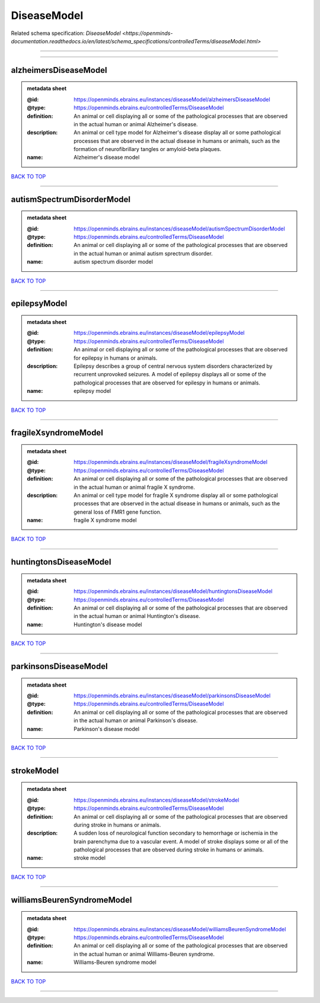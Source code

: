 ############
DiseaseModel
############

Related schema specification: `DiseaseModel <https://openminds-documentation.readthedocs.io/en/latest/schema_specifications/controlledTerms/diseaseModel.html>`

------------

------------

alzheimersDiseaseModel
----------------------

.. admonition:: metadata sheet

   :@id: https://openminds.ebrains.eu/instances/diseaseModel/alzheimersDiseaseModel
   :@type: https://openminds.ebrains.eu/controlledTerms/DiseaseModel
   :definition: An animal or cell displaying all or some of the pathological processes that are observed in the actual human or animal Alzheimer's disease.
   :description: An animal or cell type model for Alzheimer's disease display all or some pathological processes that are observed in the actual disease in humans or animals, such as the formation of neurofibrillary tangles or amyloid-beta plaques.
   :name: Alzheimer's disease model

`BACK TO TOP <DiseaseModel_>`_

------------

autismSpectrumDisorderModel
---------------------------

.. admonition:: metadata sheet

   :@id: https://openminds.ebrains.eu/instances/diseaseModel/autismSpectrumDisorderModel
   :@type: https://openminds.ebrains.eu/controlledTerms/DiseaseModel
   :definition: An animal or cell displaying all or some of the pathological processes that are observed in the actual human or animal autism sprectrum disorder.
   :name: autism spectrum disorder model

`BACK TO TOP <DiseaseModel_>`_

------------

epilepsyModel
-------------

.. admonition:: metadata sheet

   :@id: https://openminds.ebrains.eu/instances/diseaseModel/epilepsyModel
   :@type: https://openminds.ebrains.eu/controlledTerms/DiseaseModel
   :definition: An animal or cell displaying all or some of the pathological processes that are observed for epilepsy in humans or animals.
   :description: Epilepsy describes a group of central nervous system disorders characterized by recurrent unprovoked seizures. A model of epilepsy displays all or some of the pathological processes that are observed for epilespy in humans or animals.
   :name: epilepsy model

`BACK TO TOP <DiseaseModel_>`_

------------

fragileXsyndromeModel
---------------------

.. admonition:: metadata sheet

   :@id: https://openminds.ebrains.eu/instances/diseaseModel/fragileXsyndromeModel
   :@type: https://openminds.ebrains.eu/controlledTerms/DiseaseModel
   :definition: An animal or cell displaying all or some of the pathological processes that are observed in the actual human or animal fragile X syndrome.
   :description: An animal or cell type model for fragile X syndrome display all or some pathological processes that are observed in the actual disease in humans or animals, such as the general loss of FMR1 gene function.
   :name: fragile X syndrome model

`BACK TO TOP <DiseaseModel_>`_

------------

huntingtonsDiseaseModel
-----------------------

.. admonition:: metadata sheet

   :@id: https://openminds.ebrains.eu/instances/diseaseModel/huntingtonsDiseaseModel
   :@type: https://openminds.ebrains.eu/controlledTerms/DiseaseModel
   :definition: An animal or cell displaying all or some of the pathological processes that are observed in the actual human or animal Huntington's disease.
   :name: Huntington's disease model

`BACK TO TOP <DiseaseModel_>`_

------------

parkinsonsDiseaseModel
----------------------

.. admonition:: metadata sheet

   :@id: https://openminds.ebrains.eu/instances/diseaseModel/parkinsonsDiseaseModel
   :@type: https://openminds.ebrains.eu/controlledTerms/DiseaseModel
   :definition: An animal or cell displaying all or some of the pathological processes that are observed in the actual human or animal Parkinson's disease.
   :name: Parkinson's disease model

`BACK TO TOP <DiseaseModel_>`_

------------

strokeModel
-----------

.. admonition:: metadata sheet

   :@id: https://openminds.ebrains.eu/instances/diseaseModel/strokeModel
   :@type: https://openminds.ebrains.eu/controlledTerms/DiseaseModel
   :definition: An animal or cell displaying all or some of the pathological processes that are observed during stroke in humans or animals.
   :description: A sudden loss of neurological function secondary to hemorrhage or ischemia in the brain parenchyma due to a vascular event. A model of stroke displays some or all of the pathological processes that are observed during stroke in humans or animals.
   :name: stroke model

`BACK TO TOP <DiseaseModel_>`_

------------

williamsBeurenSyndromeModel
---------------------------

.. admonition:: metadata sheet

   :@id: https://openminds.ebrains.eu/instances/diseaseModel/williamsBeurenSyndromeModel
   :@type: https://openminds.ebrains.eu/controlledTerms/DiseaseModel
   :definition: An animal or cell displaying all or some of the pathological processes that are observed in the actual human or animal Williams-Beuren syndrome.
   :name: Williams-Beuren syndrome model

`BACK TO TOP <DiseaseModel_>`_

------------


